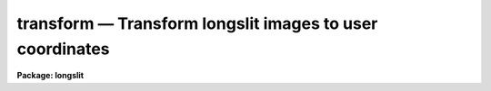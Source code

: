 transform — Transform longslit images to user coordinates
=========================================================

**Package: longslit**

.. raw:: html

  <BODY>
  <TABLE WIDTH="100%" BORDER=0><TR>
  <TD ALIGN=LEFT><FONT SIZE=4>
  <B>transform (Sep87)</B></FONT></TD>
  <TD ALIGN=CENTER><FONT SIZE=4>
  <B>noao.twodspec.longslit</B>
  </FONT></TD>
  <TD ALIGN=RIGHT><FONT SIZE=4>
  <B>transform (Sep87)</B></FONT></TD>
  </TR></TABLE><P>
  <TITLE>transform</TITLE>
  <UL>
  </UL>
  <H2><A NAME="s_name">NAME</A></H2>
  <! BeginSection: 'NAME'>
  <UL>
  transform -- Transform longslit images to user coordinates
  </UL>
  <! EndSection:   'NAME'>
  <H2><A NAME="s_usage">USAGE</A></H2>
  <! BeginSection: 'USAGE'>
  <UL>
  transform input output fitnames
  </UL>
  <! EndSection:   'USAGE'>
  <H2><A NAME="s_parameters">PARAMETERS</A></H2>
  <! BeginSection: 'PARAMETERS'>
  <UL>
  <DL>
  <DT><B><A NAME="l_input">input</A></B></DT>
  <! Sec='PARAMETERS' Level=0 Label='input' Line='input'>
  <DD>List of input images to be transformed.
  </DD>
  </DL>
  <DL>
  <DT><B><A NAME="l_output">output</A></B></DT>
  <! Sec='PARAMETERS' Level=0 Label='output' Line='output'>
  <DD>List of output images.  The number of output images in the list must
  match the number of input images.
  </DD>
  </DL>
  <DL>
  <DT><B><A NAME="l_minput">minput = "<TT></TT>"</A></B></DT>
  <! Sec='PARAMETERS' Level=0 Label='minput' Line='minput = ""'>
  <DD>List of input masks or references.  This mask is used to create an output
  mask and is currently not used in the calculation of the output pixel
  values.  The list may be empty, a single element to apply to all input
  images, or a list that matches the input list.  A element in the list
  may be "<TT>BPM</TT>" to use the mask referenced by the standard bad pixel mask
  keyword "<TT>BPM</TT>", "<TT>!&lt;keyword&gt;</TT>" to use another header keyword pointing to a
  mask, or a mask filename.  The mask file is typically a pixel list file
  but it may also be an image.  The mask values are interpreted as zero and
  greater than zero with the actual values ignored.  The mask is assumed to
  be registered with the input and no coordinate system matching is used.
  The mask maybe smaller or larger than the input image with non-overlapping
  pixels ignored and missing pixels assumed to be zero valued.  The mask
  </DD>
  </DL>
  <DL>
  <DT><B><A NAME="l_moutput">moutput = "<TT></TT>"</A></B></DT>
  <! Sec='PARAMETERS' Level=0 Label='moutput' Line='moutput = ""'>
  <DD>List of output masks to be created.  The list may be empty or must match
  the input list.  Output masks may be specified even if no input mask is
  specified, in which case the output mask will identify pixels which map
  to regions outside the input images (also see the <I>blank</I> parameter).
  If an explicit extension is not specified a FITS mask is extension is
  created unless the environment variable "<TT>masktype</TT>" is set to "<TT>pl</TT>".
  </DD>
  </DL>
  <DL>
  <DT><B><A NAME="l_fitnames">fitnames  </A></B></DT>
  <! Sec='PARAMETERS' Level=0 Label='fitnames' Line='fitnames  '>
  <DD>Names of the user coordinate maps in the database to be used in the transform.
  If no names are specified, using the null string "<TT></TT>", the world coordinate
  system (WCS) of the image is used.  This latter case may be used to
  resample previously WCS calibrated images to a different linear range
  or sampling.
  </DD>
  </DL>
  <DL>
  <DT><B><A NAME="l_database">database = "<TT>database</TT>"</A></B></DT>
  <! Sec='PARAMETERS' Level=0 Label='database' Line='database = "database"'>
  <DD>Database containing the coordinate map to be used in transforming the images.
  </DD>
  </DL>
  <DL>
  <DT><B><A NAME="l_interptype">interptype = "<TT>spline3</TT>"</A></B></DT>
  <! Sec='PARAMETERS' Level=0 Label='interptype' Line='interptype = "spline3"'>
  <DD>Image interpolation type.  The allowed types are "<TT>nearest</TT>" (nearest neighbor),
  "<TT>linear</TT>" (bilinear), "<TT>poly3</TT>" (bicubic polynomial), "<TT>poly5</TT>" (biquintic
  polynomial), and "<TT>spline3</TT>" (bicubic polynomial).
  </DD>
  </DL>
  <DL>
  <DT><B><A NAME="l_flux">flux = yes</A></B></DT>
  <! Sec='PARAMETERS' Level=0 Label='flux' Line='flux = yes'>
  <DD>Conserve flux per pixel?  If "<TT>no</TT>" then each output pixel is simply interpolated
  from the input image.  If "<TT>yes</TT>" the interpolated output pixel value is
  multiplied by the Jacobean of the transformation (essentially the ratio of
  pixel areas between the output and input images).
  </DD>
  </DL>
  <DL>
  <DT><B><A NAME="l_x1">x1 = INDEF, y1 = INDEF</A></B></DT>
  <! Sec='PARAMETERS' Level=0 Label='x1' Line='x1 = INDEF, y1 = INDEF'>
  <DD>User coordinates of the first output column and line.  If INDEF then the
  smallest value corresponding to a pixel from the image used to create the
  coordinate map is used.  These values are in user units regardless of whether
  logarithmic intervals are specified or not.
  </DD>
  </DL>
  <DL>
  <DT><B><A NAME="l_x2">x2 = INDEF, y2 = INDEF</A></B></DT>
  <! Sec='PARAMETERS' Level=0 Label='x2' Line='x2 = INDEF, y2 = INDEF'>
  <DD>User coordinates of the last output column and line.  If INDEF then the
  largest value corresponding to a pixel from the image used to create the
  coordinate map is used.  These values are in user units regardless of whether
  logarithmic intervals are specified or not.
  </DD>
  </DL>
  <DL>
  <DT><B><A NAME="l_dx">dx = INDEF, dy = INDEF</A></B></DT>
  <! Sec='PARAMETERS' Level=0 Label='dx' Line='dx = INDEF, dy = INDEF'>
  <DD>Output pixel intervals.  If INDEF then the interval is set to yield the
  specified number of pixels.  Note that for logarithmic intervals the
  interval must be specified as a base 10 logarithm (base 10) and not in
  user units.
  </DD>
  </DL>
  <DL>
  <DT><B><A NAME="l_nx">nx = INDEF, ny = INDEF</A></B></DT>
  <! Sec='PARAMETERS' Level=0 Label='nx' Line='nx = INDEF, ny = INDEF'>
  <DD>Number of output pixels.  If INDEF and if the pixel interval is also INDEF then
  the number of output pixels is equal to the number of input pixels.
  </DD>
  </DL>
  <DL>
  <DT><B><A NAME="l_xlog">xlog = no, ylog = no</A></B></DT>
  <! Sec='PARAMETERS' Level=0 Label='xlog' Line='xlog = no, ylog = no'>
  <DD>Convert to logarithmic intervals?  If "<TT>yes</TT>" the output pixel intervals
  are logarithmic.
  </DD>
  </DL>
  <DL>
  <DT><B><A NAME="l_blank">blank = INDEF</A></B></DT>
  <! Sec='PARAMETERS' Level=0 Label='blank' Line='blank = INDEF'>
  <DD>Value to put in the output transformed image when it transforms to regions
  outside the input image.  The special value INDEF will use the nearest
  input pixel which is the behavior before the addition of this parameter.
  Using special blank values allows other software to identify such out
  of input pixels.  See also the <I>moutput</I> parameter to identify
  out of input pixels in pixel masks.
  </DD>
  </DL>
  <DL>
  <DT><B><A NAME="l_logfiles">logfiles = "<TT>STDOUT,logfile</TT>"</A></B></DT>
  <! Sec='PARAMETERS' Level=0 Label='logfiles' Line='logfiles = "STDOUT,logfile"'>
  <DD>List of files in which to keep a log.  If null, "<TT></TT>", then no log is kept.
  </DD>
  </DL>
  </UL>
  <! EndSection:   'PARAMETERS'>
  <H2><A NAME="s_description">DESCRIPTION</A></H2>
  <! BeginSection: 'DESCRIPTION'>
  <UL>
  The coordinate maps U(X,Y) and V(X,Y), created by the task <B>fitcoords</B>,
  are read from the specified database coordinate fits or from the
  world coordinate system (WCS) of the image.  X and Y are the original
  untransformed pixel coordinates and U and V are the desired output user or
  world coordinates (i.e. slit position and wavelength).  If a coordinate map
  for only one of the user coordinates is given then a one-to-one mapping
  is assumed for the other such that U=X or V=Y.  The coordinate maps are
  inverted to obtain X(U,V) and Y(U,V) on an even subsampled grid of U and
  V over the desired output image coordinates.  The X and Y at each output
  U and V used to interpolate from the input image are found by linear
  interpolation over this grid.  X(U,V) and Y(U,V) are not determined at
  every output point because this is quite slow and is not necessary since
  the coordinate surfaces are relatively slowly varying over the subsampling
  (every 10th output point).
  <P>
  The type of image interpolation is
  selected by the user.  Note that the more accurate the interpolator the
  longer the transformation time required.  The parameter <I>flux</I> selects
  between direct image interpolation and a flux conserving interpolation.
  Flux conservation consists of multiplying the interpolated pixel value by
  the Jacobean of the transformation at that point.  This is essentially
  the ratio of the pixel areas between the output and input images.  Note
  that this is not exact since it is not an integral over the output pixel.
  However, it will be very close except when the output pixel size is much
  greater than the input pixel size.  A log describing the image transformations
  may be kept or printed on the standard output.
  <P>
  The output coordinate grid may be defined by the user or allowed to
  default to an image of the same size as the input image spanning the
  full range of user coordinates in the coordinate transformation maps.
  When the coordinate maps are created by the task <B>fitcoords</B> the
  user coordinates at the corners of the image are recorded in the
  database.  By default these values are used to set the limits of the
  output grid.  If a pixel interval is not specified then an interval
  yielding the specified number of pixels is used.  The default number of
  pixels is that of the input image.  Note that if a pixel interval is
  specified then it takes precedence over the number of pixels.
  <P>
  The pixel intervals may also be logarithmic if the parameter <I>xlog</I> or
  <I>ylog</I> is "<TT>yes</TT>".  Generally, the number of output pixels is specified
  in this case .  However, if the interval is specified it must be a base
  10 logarithmic interval and not in units of the x and y limits which are
  specified in user units.
  <P>
  The transformation from the desired output pixel to the input image may
  fall outside of the input image.  In this case the output pixel may be
  set to the nearest pixel value in the input image or to a particular value
  using the <I>blank</I> parameter.  Also if an output mask is created this
  pixels will have a value of one in the mask.
  <P>
  The parameters <I>minput</I> and <I>moutput</I> provide for input and output
  pixel masks.  An input mask is not used in calculating the transformed
  pixel value but is used to identify the output pixels in the output mask
  which make a significant contribution to the interpolated value.  The
  significance is determined as follows.  The input mask values above zero
  are converted to one hundred.  The mask is then interpolated in the same
  way as the input image.  Any interpolated value of ten or greater is then
  given the value one in the output mask.  This means if all the input pixels
  had mask values of zero a result of zero means no bad pixels were used.
  If all the input pixels had values of 100 then the result will be 100 and
  the output mask will flag this as a bad pixel.  Other values are produced
  by a mixture of good and bad pixels weighted by the interpolation kernel.
  The choice of 10% is purely empirical and gives an approximate identification
  of significant affected pixels.
  zero and
  is created with values of 100
  <P>
  </UL>
  <! EndSection:   'DESCRIPTION'>
  <H2><A NAME="s_examples">EXAMPLES</A></H2>
  <! BeginSection: 'EXAMPLES'>
  <UL>
  Arc calibration images were used to determine a two dimensional dispersion
  map called dispmap.  Stellar spectra were used to determine a two dimensional
  distortion map call distort.  These maps where made using the task
  <B>fitcoords</B>. To transform a set of input images into linear wavelength
  between 3800 and 6400 Angstroms (the user coordinate units) with a dispersion
  of 3 Angstroms per pixel:
  <P>
  <PRE>
  	cl&gt; transform obj001,obj002 out001,out002 dispmap,distort \<BR>
  	&gt;&gt;&gt; y1=3800 y2=6400 dy=3
  </PRE>
  <P>
  To use logarithmic intervals in the wavelength to yield the same number of
  pixels in the output images as in the input images:
  <P>
  <PRE>
  	cl&gt; transform obj001,obj002 out001,out002 dispmap,distort \<BR>
  	&gt;&gt;&gt; y1=3800 y2=6400 ylog=yes
  </PRE>
  </UL>
  <! EndSection:   'EXAMPLES'>
  <H2><A NAME="s_timings">TIMINGS</A></H2>
  <! BeginSection: 'TIMINGS'>
  <UL>
  The following timings were obtained for transforming a 511x512 real
  image to another 511x512 real image using two Chebyshev transformation
  surface functions (one for the dispersion axis, "<TT>henear</TT>", and one in
  spatial axis, "<TT>object</TT>") of order 6 in both dimensions created with the
  task <B>fitcoords</B>.  The times are for a UNIX/VAX 11/750.
  <P>
  <PRE>
  cl&gt; $transform input output henear,object interp=linear
  TIME (transform)  173.73  5:13  55%
  cl&gt; $transform input output henear,object interp=poly3
  TIME (transform)  266.63  9:17  42%
  cl&gt; $transform input output henear,object interp=spline3
  TIME (transform)  309.05  6:11  83%
  cl&gt; $transform input output henear,object interp=spline3
  TIME (transform)  444.13  9:44  76%
  cl&gt; $transform input output henear interp=linear
  TIME (transform)  171.32  7:24  38%
  cl&gt; $transform input output henear interp=spline3
  TIME (transform)  303.40  12:17  41%
  cl&gt; $transform input output henear,object interp=spline3 flux=no
  TIME (transform)  262.42  10:42  40%
  </PRE>
  <P>
  The majority of the time is due to the image interpolation and not evaluating
  the transformation functions as indicated by the last three examples.
  </UL>
  <! EndSection:   'TIMINGS'>
  <H2><A NAME="s_notes">NOTES</A></H2>
  <! BeginSection: 'NOTES'>
  <UL>
  <DL>
  <DT><B><A NAME="l_TRANSFORM">TRANSFORM: V2.12.2</A></B></DT>
  <! Sec='NOTES' Level=0 Label='TRANSFORM' Line='TRANSFORM: V2.12.2'>
  <DD>The use of bad pixel masks, a specified "<TT>blank</TT>" value, and use of a WCS
  to resample a WCS calibrated image was added.
  </DD>
  </DL>
  <DL>
  <DT><B><A NAME="l_TRANSFORM">TRANSFORM: V2.6</A></B></DT>
  <! Sec='NOTES' Level=0 Label='TRANSFORM' Line='TRANSFORM: V2.6'>
  <DD>With Version 2.6 of IRAF the algorithm used to invert the user
  coordinate surfaces, U(X,Y) and V(X,Y) to X(U,V) and Y(U,V), has been
  changed.  Previously surfaces of comparable order to the original
  surfaces were fit to a grid of points, i.e. (U(X,Y), V(X,Y), X) and
  (U(X,Y), V(X,Y), Y), with the same surface fitting routines used in
  <B>fitcoords</B> to obtain the input user coordinate surfaces.  This
  method of inversion worked well in all cases in which reasonable
  distortions and dispersions were used.  It was selected because it was
  relatively fast.  However, it cannot be proved to work in all cases; in
  one instance in which an invalid surface was used the inversion was
  actually much poorer than expected.  Therefore a more direct iterative
  inversion algorithm is now used.  This is guaranteed to give the
  correct inversion to within a set error (0.05 of a pixel in X and Y).
  It is slightly slower than the previous algorithm but it is still not
  as major a factor as the image interpolation itself.
  </DD>
  </DL>
  </UL>
  <! EndSection:   'NOTES'>
  <H2><A NAME="s_see_also">SEE ALSO</A></H2>
  <! BeginSection: 'SEE ALSO'>
  <UL>
  fitcoords
  </UL>
  <! EndSection:    'SEE ALSO'>
  
  <! Contents: 'NAME' 'USAGE' 'PARAMETERS' 'DESCRIPTION' 'EXAMPLES' 'TIMINGS' 'NOTES' 'SEE ALSO'  >
  
  </BODY>
  </HTML>